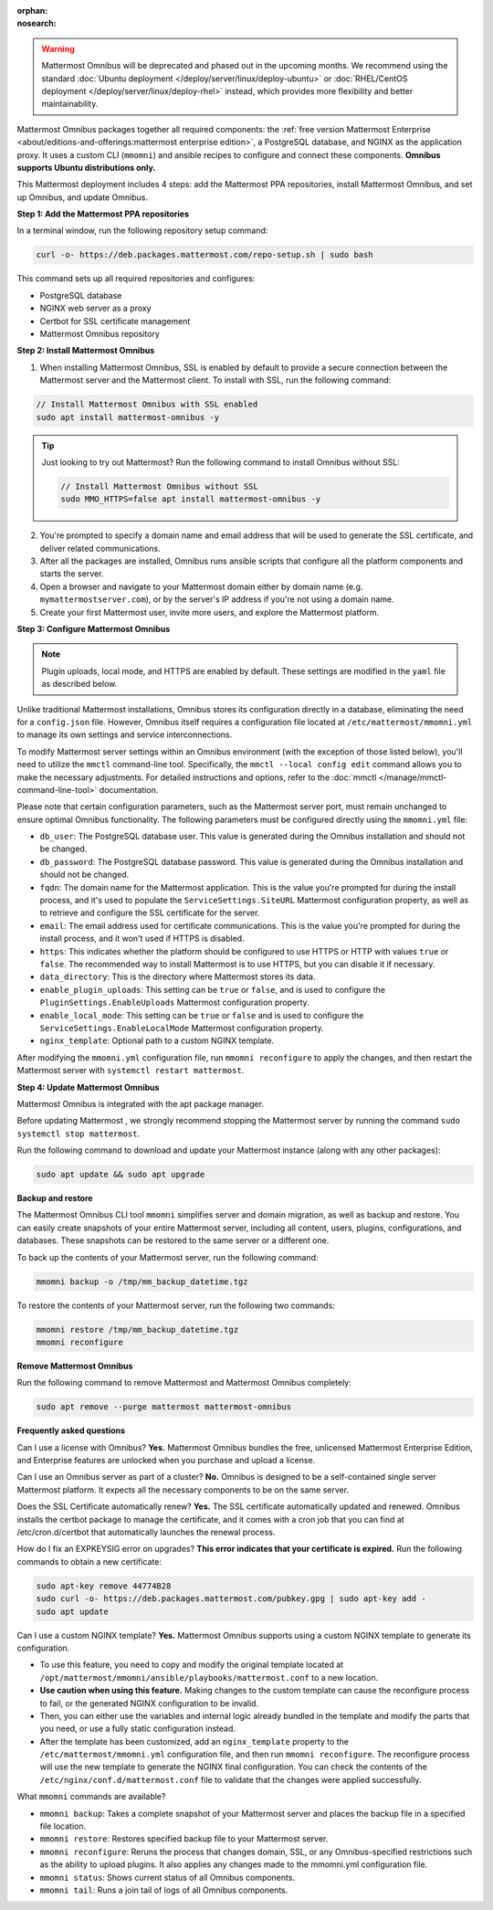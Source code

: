 .. meta::
   :name: robots
   :content: noindex

:orphan:
:nosearch:

.. raw:: html

  <div class="mm-badge mm-badge--combo">

    <div class="mm-badge__reqs">
      <h3>Minimum system requirements:</h3>
      <ul>
        <li>Hardware: 1 vCPU/core with 2GB RAM (support for up to 1,000 users)</li>
	<li>Operating System: Ubuntu 20.04 or greater</li>
        <li>Database: <a href="https://docs.mattermost.com/deploy/postgres-migration.html">PostgreSQL v13+</a></li>
        <li>Network ports required:
          <ul>
            <li>Application ports 80/443, TLS, TCP Inbound</li>
            <li>Administrator Console port 8065, TLS, TCP Inbound</li>
            <li>SMTP port 10025, TCP/UDP Outbound</li>
          </ul>
        </li>
      </ul>
    </div>

  </div>

.. warning::
   Mattermost Omnibus will be deprecated and phased out in the upcoming months. We recommend using the standard :doc:`Ubuntu deployment </deploy/server/linux/deploy-ubuntu>` or :doc:`RHEL/CentOS deployment </deploy/server/linux/deploy-rhel>` instead, which provides more flexibility and better maintainability.

Mattermost Omnibus packages together all required components: the :ref:`free version Mattermost Enterprise <about/editions-and-offerings:mattermost enterprise edition>`, a PostgreSQL database, and NGINX as the application proxy. It uses a custom CLI (``mmomni``) and ansible recipes to configure and connect these components. **Omnibus supports Ubuntu distributions only.**

This Mattermost deployment includes 4 steps: add the Mattermost PPA repositories, install Mattermost Omnibus, and set up Omnibus, and update Omnibus.

**Step 1: Add the Mattermost PPA repositories**

.. important:

  The GPG public key has changed. You can `import the new public key <https://deb.packages.mattermost.com/pubkey.gpg>`_ or run the automatic Mattermost PPA repository setup script provided below. Depending on your setup, additional steps may also be required, particularly for installations that didn't rely on the repository setup script. We recommend deleting the old key from ``/etc/apt/trusted.gpg.d`` before adding the apt repository.

  - For Ubuntu Focal - 20.04 LTS:

    ``sudo apt-key del A1B31D46F0F3A10B02CF2D44F8F2C31744774B28``

    ``curl -sL -o- https://deb.packages.mattermost.com/pubkey.gpg | gpg --dearmor | sudo apt-key add``

  - For Ubuntu Jammy - 22.04 LTS and Ubuntu Noble - 24.04 LTS:

    ``sudo rm /usr/share/keyrings/mattermost-archive-keyring.gpg``

    ``curl -sL -o- https://deb.packages.mattermost.com/pubkey.gpg |  gpg --dearmor | sudo tee /usr/share/keyrings/mattermost-archive-keyring.gpg > /dev/null``

In a terminal window, run the following repository setup command:

.. code-block:: sh

  curl -o- https://deb.packages.mattermost.com/repo-setup.sh | sudo bash

This command sets up all required repositories and configures:

- PostgreSQL database
- NGINX web server as a proxy
- Certbot for SSL certificate management
- Mattermost Omnibus repository

**Step 2: Install Mattermost Omnibus**

1. When installing Mattermost Omnibus, SSL is enabled by default to provide a secure connection between the Mattermost server and the Mattermost client. To install with SSL, run the following command:

.. code-block:: sh

  // Install Mattermost Omnibus with SSL enabled
  sudo apt install mattermost-omnibus -y

.. tip::

  Just looking to try out Mattermost? Run the following command to install Omnibus without SSL:

  .. code-block:: sh

    // Install Mattermost Omnibus without SSL
    sudo MMO_HTTPS=false apt install mattermost-omnibus -y

2. You're prompted to specify a domain name and email address that will be used to generate the SSL certificate, and deliver related communications.

3. After all the packages are installed, Omnibus runs ansible scripts that configure all the platform components and starts the server.

4. Open a browser and navigate to your Mattermost domain either by domain name (e.g. ``mymattermostserver.com``), or by the server's IP address if you're not using a domain name.

5. Create your first Mattermost user, invite more users, and explore the Mattermost platform.

**Step 3: Configure Mattermost Omnibus**

.. note::

  Plugin uploads, local mode, and HTTPS are enabled by default. These settings are modified in the ``yaml`` file as described below.

Unlike traditional Mattermost installations, Omnibus stores its configuration directly in a database, eliminating the need for a ``config.json`` file. However, Omnibus itself requires a configuration file located at ``/etc/mattermost/mmomni.yml`` to manage its own settings and service interconnections.

To modify Mattermost server settings within an Omnibus environment (with the exception of those listed below), you'll need to utilize the ``mmctl`` command-line tool. Specifically, the ``mmctl --local config edit`` command allows you to make the necessary adjustments. For detailed instructions and options, refer to the :doc:`mmctl </manage/mmctl-command-line-tool>` documentation.

Please note that certain configuration parameters, such as the Mattermost server port, must remain unchanged to ensure optimal Omnibus functionality. The following parameters must be configured directly using the ``mmomni.yml`` file:

* ``db_user``: The PostgreSQL database user. This value is generated during the Omnibus installation and should not be changed.
* ``db_password``: The PostgreSQL database password. This value is generated during the Omnibus installation and should not be changed.
* ``fqdn``: The domain name for the Mattermost application. This is the value you're prompted for during the install process, and it's used to populate the ``ServiceSettings.SiteURL`` Mattermost configuration property, as well as to retrieve and configure the SSL certificate for the server.
* ``email``: The email address used for certificate communications. This is the value you're prompted for during the install process, and it won't used if HTTPS is disabled.
* ``https``: This indicates whether the platform should be configured to use HTTPS or HTTP with values ``true`` or ``false``. The recommended way to install Mattermost is to use HTTPS, but you can disable it if necessary.
* ``data_directory``: This is the directory where Mattermost stores its data.
* ``enable_plugin_uploads``: This setting can be ``true`` or ``false``, and is used to configure the ``PluginSettings.EnableUploads`` Mattermost configuration property.
* ``enable_local_mode``: This setting can be ``true`` or ``false`` and is used to configure the ``ServiceSettings.EnableLocalMode`` Mattermost configuration property.
* ``nginx_template``: Optional path to a custom NGINX template.

After modifying the ``mmomni.yml`` configuration file, run ``mmomni reconfigure`` to apply the changes, and then restart the Mattermost server with ``systemctl restart mattermost``.

**Step 4: Update Mattermost Omnibus**

Mattermost Omnibus is integrated with the apt package manager. 

Before updating Mattermost , we strongly recommend stopping the Mattermost server by running the command ``sudo systemctl stop mattermost``.

Run the following command to download and update your Mattermost instance (along with any other packages):

.. code-block:: sh

  sudo apt update && sudo apt upgrade

**Backup and restore**

The Mattermost Omnibus CLI tool ``mmomni`` simplifies server and domain migration, as well as backup and restore. You can easily create snapshots of your entire Mattermost server, including all content, users, plugins, configurations, and databases. These snapshots can be restored to the same server or a different one.

To back up the contents of your Mattermost server, run the following command:

.. code-block:: sh

  mmomni backup -o /tmp/mm_backup_datetime.tgz

To restore the contents of your Mattermost server, run the following two commands:

.. code-block:: sh

  mmomni restore /tmp/mm_backup_datetime.tgz
  mmomni reconfigure

**Remove Mattermost Omnibus**

Run the following command to remove Mattermost and Mattermost Omnibus completely:

.. code-block:: sh

  sudo apt remove --purge mattermost mattermost-omnibus

**Frequently asked questions**

Can I use a license with Omnibus? **Yes.** Mattermost Omnibus bundles the free, unlicensed Mattermost Enterprise Edition, and Enterprise features are unlocked when you purchase and upload a license.

Can I use an Omnibus server as part of a cluster? **No.** Omnibus is designed to be a self-contained single server Mattermost platform. It expects all the necessary components to be on the same server.

Does the SSL Certificate automatically renew? **Yes.** The SSL certificate automatically updated and renewed. Omnibus installs the certbot package to manage the certificate, and it comes with a cron job that you can find at /etc/cron.d/certbot that automatically launches the renewal process.

How do I fix an EXPKEYSIG error on upgrades? **This error indicates that your certificate is expired.** Run the following commands to obtain a new certificate:

.. code-block:: sh

  sudo apt-key remove 44774B28
  sudo curl -o- https://deb.packages.mattermost.com/pubkey.gpg | sudo apt-key add -
  sudo apt update

Can I use a custom NGINX template? **Yes.** Mattermost Omnibus supports using a custom NGINX template to generate its configuration.

- To use this feature, you need to copy and modify the original template located at ``/opt/mattermost/mmomni/ansible/playbooks/mattermost.conf`` to a new location. 
- **Use caution when using this feature.** Making changes to the custom template can cause the reconfigure process to fail, or the generated NGINX configuration to be invalid.
- Then, you can either use the variables and internal logic already bundled in the template and modify the parts that you need, or use a fully static configuration instead.
- After the template has been customized, add an ``nginx_template`` property to the ``/etc/mattermost/mmomni.yml`` configuration file, and then run ``mmomni reconfigure``. The reconfigure process will use the new template to generate the NGINX final configuration. You can check the contents of the ``/etc/nginx/conf.d/mattermost.conf`` file to validate that the changes were applied successfully. 

What ``mmomni`` commands are available?

- ``mmomni backup``: Takes a complete snapshot of your Mattermost server and places the backup file in a specified file location.
- ``mmomni restore``: Restores specified backup file to your Mattermost server.
- ``mmomni reconfigure``: Reruns the process that changes domain, SSL, or any Omnibus-specified restrictions such as the ability to upload plugins. It also applies any changes made to the mmomni.yml configuration file.
- ``mmomni status``: Shows current status of all Omnibus components.
- ``mmomni tail``: Runs a join tail of logs of all Omnibus components.